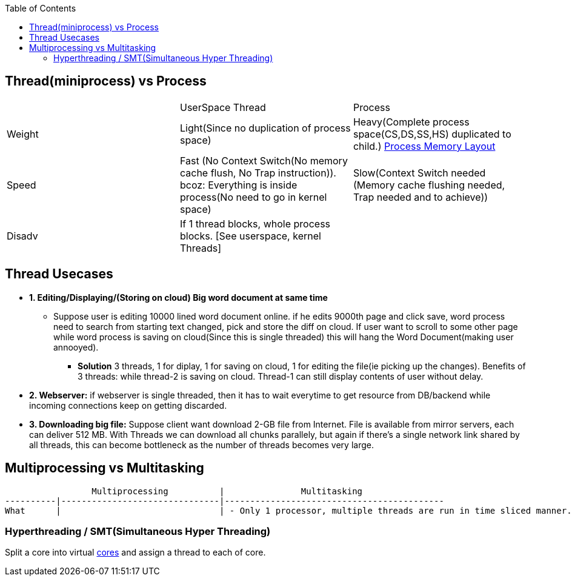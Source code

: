 :toc:
:toclevels: 5

== Thread(miniprocess) vs Process
|===
||UserSpace Thread|Process
|Weight|Light(Since no duplication of process space)|Heavy(Complete process space(CS,DS,SS,HS) duplicated to child.) link:https://code-with-amitk.github.io/Motherboard/Memory/Processes.html[Process Memory Layout]
|Speed|Fast (No Context Switch(No memory cache flush, No Trap instruction)). bcoz: Everything is inside process(No need to go in kernel space)|Slow(Context Switch needed (Memory cache flushing needed, Trap needed and to achieve))
|Disadv|If 1 thread blocks, whole process blocks. [See userspace, kernel Threads]|
|===

== Thread Usecases
* **1. Editing/Displaying/(Storing on cloud) Big word document at same time**
** Suppose user is editing 10000 lined word document online. if he edits 9000th page and click save, word process need to search from starting text changed, pick and store the diff on cloud. If user want to scroll to some other page while word process is saving on cloud(Since this is single threaded) this will hang the Word Document(making user annooyed).
  - **Solution** 3 threads, 1 for diplay, 1 for saving on cloud, 1 for editing the file(ie picking up the changes). Benefits of 3 threads: while thread-2 is saving on cloud. Thread-1 can still display contents of user without delay.
* **2. Webserver:** if webserver is single threaded, then it has to wait everytime to get resource from DB/backend while incoming connections keep on getting discarded.
* **3. Downloading big file:** Suppose client want download 2-GB file from Internet. File is available from mirror servers, each can deliver 512 MB. With Threads we can download all chunks parallely, but again if there's a single network link shared by all threads, this can become bottleneck as the number of threads becomes very large.

== Multiprocessing vs Multitasking
```c
                 Multiprocessing          |               Multitasking
----------|-------------------------------|-------------------------------------------
What      |                               | - Only 1 processor, multiple threads are run in time sliced manner.
```

=== Hyperthreading / SMT(Simultaneous Hyper Threading)
Split a core into virtual link:/Threads_Processes_IPC/MultiCPU_MultiCore[cores] and assign a thread to each of core.
